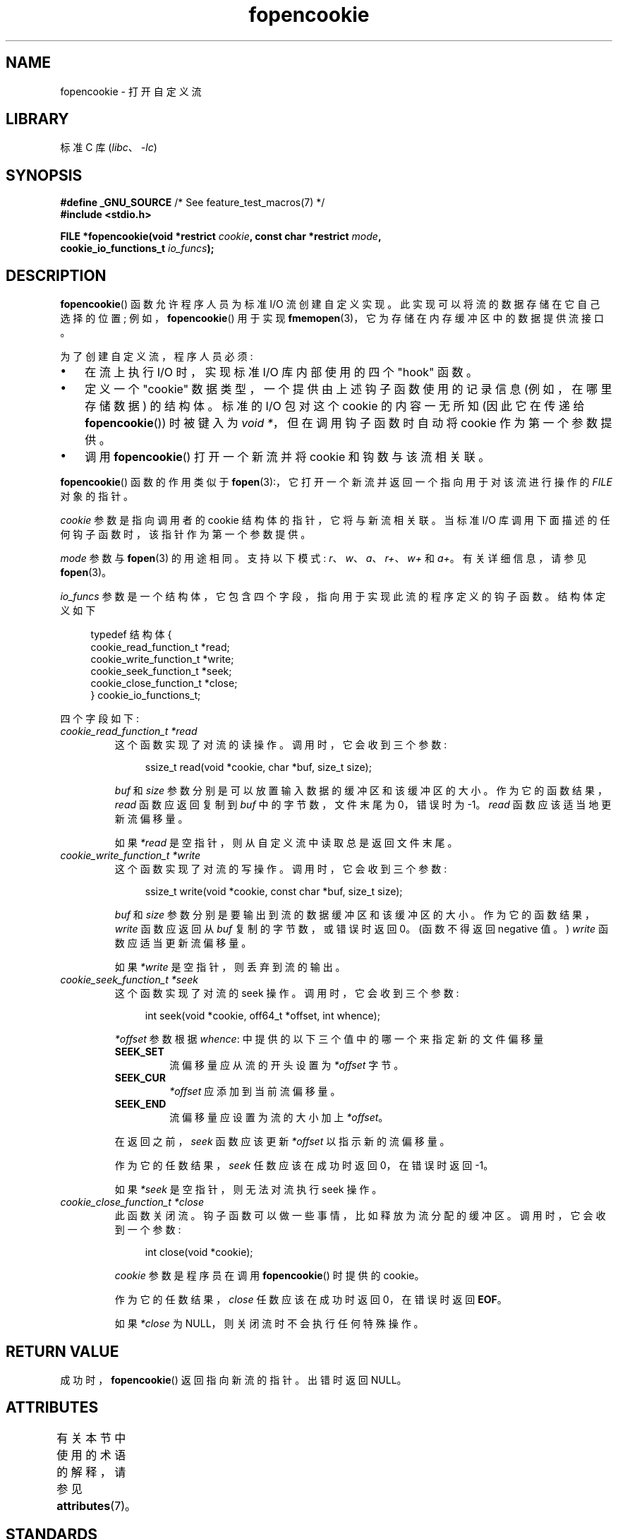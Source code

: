 .\" -*- coding: UTF-8 -*-
'\" t
.\" Copyright (c) 2008, Linux Foundation, written by Michael Kerrisk
.\"      <mtk.manpages@gmail.com>
.\"
.\" SPDX-License-Identifier: Linux-man-pages-copyleft
.\"
.\"*******************************************************************
.\"
.\" This file was generated with po4a. Translate the source file.
.\"
.\"*******************************************************************
.TH fopencookie 3 2023\-02\-05 "Linux man\-pages 6.03" 
.SH NAME
fopencookie \- 打开自定义流
.SH LIBRARY
标准 C 库 (\fIlibc\fP、\fI\-lc\fP)
.SH SYNOPSIS
.nf
\fB#define _GNU_SOURCE\fP         /* See feature_test_macros(7) */
\fB#include <stdio.h>\fP
.PP
\fBFILE *fopencookie(void *restrict \fP\fIcookie\fP\fB, const char *restrict \fP\fImode\fP\fB,\fP
\fB                  cookie_io_functions_t \fP\fIio_funcs\fP\fB);\fP
.fi
.SH DESCRIPTION
\fBfopencookie\fP() 函数允许程序人员为标准 I/O 流创建自定义实现。 此实现可以将流的数据存储在它自己选择的位置;
例如，\fBfopencookie\fP() 用于实现 \fBfmemopen\fP(3)，它为存储在内存缓冲区中的数据提供流接口。
.PP
为了创建自定义流，程序人员必须:
.IP \[bu] 3
在流上执行 I/O 时，实现标准 I/O 库内部使用的四个 "hook" 函数。
.IP \[bu]
定义一个 "cookie" 数据类型，一个提供由上述钩子函数使用的记录信息 (例如，在哪里存储数据) 的结构体。 标准的 I/O 包对这个 cookie
的内容一无所知 (因此它在传递给 \fBfopencookie\fP()) 时被键入为 \fIvoid\~*\fP，但在调用钩子函数时自动将 cookie
作为第一个参数提供。
.IP \[bu]
调用 \fBfopencookie\fP() 打开一个新流并将 cookie 和钩数与该流相关联。
.PP
\fBfopencookie\fP() 函数的作用类似于 \fBfopen\fP(3):，它打开一个新流并返回一个指向用于对该流进行操作的 \fIFILE\fP
对象的指针。
.PP
\fIcookie\fP 参数是指向调用者的 cookie 结构体的指针，它将与新流相关联。 当标准 I/O
库调用下面描述的任何钩子函数时，该指针作为第一个参数提供。
.PP
\fImode\fP 参数与 \fBfopen\fP(3) 的用途相同。 支持以下模式: \fIr\fP、\fIw\fP、\fIa\fP、\fIr+\fP、\fIw+\fP 和 \fIa+\fP。
有关详细信息，请参见 \fBfopen\fP(3)。
.PP
\fIio_funcs\fP 参数是一个结构体，它包含四个字段，指向用于实现此流的程序定义的钩子函数。 结构体定义如下
.PP
.in +4n
.EX
typedef 结构体 {
    cookie_read_function_t  *read;
    cookie_write_function_t *write;
    cookie_seek_function_t  *seek;
    cookie_close_function_t *close;
} cookie_io_functions_t;
.EE
.in
.PP
四个字段如下:
.TP 
\fIcookie_read_function_t *read\fP
这个函数实现了对流的读操作。 调用时，它会收到三个参数:
.IP
.in +4n
.EX
ssize_t read(void *cookie, char *buf, size_t size);
.EE
.in
.IP
\fIbuf\fP 和 \fIsize\fP 参数分别是可以放置输入数据的缓冲区和该缓冲区的大小。 作为它的函数结果，\fIread\fP 函数应返回复制到 \fIbuf\fP
中的字节数，文件末尾为 0，错误时为 \-1。 \fIread\fP 函数应该适当地更新流偏移量。
.IP
如果 \fI*read\fP 是空指针，则从自定义流中读取总是返回文件末尾。
.TP 
\fIcookie_write_function_t *write\fP
这个函数实现了对流的写操作。 调用时，它会收到三个参数:
.IP
.in +4n
.EX
ssize_t write(void *cookie, const char *buf, size_t size);
.EE
.in
.IP
\fIbuf\fP 和 \fIsize\fP 参数分别是要输出到流的数据缓冲区和该缓冲区的大小。 作为它的函数结果，\fIwrite\fP 函数应返回从 \fIbuf\fP
复制的字节数，或错误时返回 0。 (函数不得返回 negative 值。) \fIwrite\fP 函数应适当更新流偏移量。
.IP
如果 \fI*write\fP 是空指针，则丢弃到流的输出。
.TP 
\fIcookie_seek_function_t *seek\fP
这个函数实现了对流的 seek 操作。 调用时，它会收到三个参数:
.IP
.in +4n
.EX
int seek(void *cookie, off64_t *offset, int whence);
.EE
.in
.IP
\fI*offset\fP 参数根据 \fIwhence\fP: 中提供的以下三个值中的哪一个来指定新的文件偏移量
.RS
.TP 
\fBSEEK_SET\fP
流偏移量应从流的开头设置为 \fI*offset\fP 字节。
.TP 
\fBSEEK_CUR\fP
\fI*offset\fP 应添加到当前流偏移量。
.TP 
\fBSEEK_END\fP
流偏移量应设置为流的大小加上 \fI*offset\fP。
.RE
.IP
在返回之前，\fIseek\fP 函数应该更新 \fI*offset\fP 以指示新的流偏移量。
.IP
作为它的任数结果，\fIseek\fP 任数应该在成功时返回 0，在错误时返回 \-1。
.IP
如果 \fI*seek\fP 是空指针，则无法对流执行 seek 操作。
.TP 
\fIcookie_close_function_t *close\fP
此函数关闭流。 钩子函数可以做一些事情，比如释放为流分配的缓冲区。 调用时，它会收到一个参数:
.IP
.in +4n
.EX
int close(void *cookie);
.EE
.in
.IP
\fIcookie\fP 参数是程序员在调用 \fBfopencookie\fP() 时提供的 cookie。
.IP
作为它的任数结果，\fIclose\fP 任数应该在成功时返回 0，在错误时返回 \fBEOF\fP。
.IP
如果 \fI*close\fP 为 NULL，则关闭流时不会执行任何特殊操作。
.SH "RETURN VALUE"
.\" .SH ERRORS
.\" It's not clear if errno ever gets set...
成功时，\fBfopencookie\fP() 返回指向新流的指针。 出错时返回 NULL。
.SH ATTRIBUTES
有关本节中使用的术语的解释，请参见 \fBattributes\fP(7)。
.ad l
.nh
.TS
allbox;
lbx lb lb
l l l.
Interface	Attribute	Value
T{
\fBfopencookie\fP()
T}	Thread safety	MT\-Safe
.TE
.hy
.ad
.sp 1
.SH STANDARDS
这个函数是一个非标准的 GNU 扩展。
.SH EXAMPLES
下面的程序实现了一个自定义流，其功能与通过 \fBfmemopen\fP(3) 提供的功能相似 (但不相同)。 它实现了一个流，其数据存储在内存缓冲区中。
该程序将其命令行参数写入流，然后通过流查找每五个字符中的两个字符并将它们写入标准输出。 下面的 shell 会话演示了该程序的使用:
.PP
.in +4n
.EX
$\fB ./a.out \[aq]hello world\[aq]\fP
/he/
/ 瓦特 /
/d/
到达文件末尾
.EE
.in
.PP
请注意，可以改进下面程序的更通用版本，以更稳健地处理各种错误情况 (例如，使用已经打开流的 cookie 打开流; 关闭已经关闭的流)。
.SS "Program source"
.\" SRC BEGIN (fopencookie.c)
\&
.EX
#define _GNU_SOURCE
#include <stdio.h>
#include <stdlib.h>
#include <string.h>
#include <sys/types.h>
#include <unistd.h>

#define INIT_BUF_SIZE 4

struct memfile_cookie {
    char   *buf;        /* Dynamically sized buffer for data */
    size_t  allocated;  /* Size of buf */
    size_t  endpos;     /* Number of characters in buf */
    off_t   offset;     /* Current file offset in buf */
};

ssize_t
memfile_write(void *c, const char *buf, size_t size)
{
    char *new_buff;
    struct memfile_cookie *cookie = c;

    /* Buffer too small? Keep doubling size until big enough. */

    while (size + cookie\->offset > cookie\->allocated) {
        new_buff = realloc(cookie\->buf, cookie\->allocated * 2);
        if (new_buff == NULL)
            return \-1;
        cookie\->allocated *= 2;
        cookie\->buf = new_buff;
    }

    memcpy(cookie\->buf + cookie\->offset, buf, size);

    cookie\->offset += size;
    if (cookie\->offset > cookie\->endpos)
        cookie\->endpos = cookie\->offset;

    return size;
}

ssize_t
memfile_read(void *c, char *buf, size_t size)
{
    ssize_t xbytes;
    struct memfile_cookie *cookie = c;

    /* Fetch minimum of bytes requested and bytes available. */

    xbytes = size;
    if (cookie\->offset + size > cookie\->endpos)
        xbytes = cookie\->endpos \- cookie\->offset;
    if (xbytes < 0)     /* offset may be past endpos */
        xbytes = 0;

    memcpy(buf, cookie\->buf + cookie\->offset, xbytes);

    cookie\->offset += xbytes;
    return xbytes;
}

int
memfile_seek(void *c, off64_t *offset, int whence)
{
    off64_t new_offset;
    struct memfile_cookie *cookie = c;

    if (whence == SEEK_SET)
        new_offset = *offset;
    else  if (whence == SEEK_END)
        new_offset = cookie\->endpos + *offset;
    else if (whence == SEEK_CUR)
        new_offset = cookie\->offset + *offset;
    else
        return \-1;

    if (new_offset < 0)
        return \-1;

    cookie\->offset = new_offset;
    *offset = new_offset;
    return 0;
}

int
memfile_close(void *c)
{
    struct memfile_cookie *cookie = c;

    free(cookie\->buf);
    cookie\->allocated = 0;
    cookie\->buf = NULL;

    return 0;
}

int
main(int argc, char *argv[])
{
    cookie_io_functions_t  memfile_func = {
        .read  = memfile_read,
        .write = memfile_write,
        .seek  = memfile_seek,
        .close = memfile_close
    };
    FILE *stream;
    struct memfile_cookie mycookie;
    size_t nread;
    char buf[1000];

    /* Set up the cookie before calling fopencookie(). */

    mycookie.buf = malloc(INIT_BUF_SIZE);
    if (mycookie.buf == NULL) {
        perror("malloc");
        exit(EXIT_FAILURE);
    }

    mycookie.allocated = INIT_BUF_SIZE;
    mycookie.offset = 0;
    mycookie.endpos = 0;

    stream = fopencookie(&mycookie, "w+", memfile_func);
    if (stream == NULL) {
        perror("fopencookie");
        exit(EXIT_FAILURE);
    }

    /* Write command\-line arguments to our file. */

    for (size_t j = 1; j < argc; j++)
        if (fputs(argv[j], stream) == EOF) {
            perror("fputs");
            exit(EXIT_FAILURE);
        }

    /* Read two bytes out of every five, until EOF. */

    for (long p = 0; ; p += 5) {
        if (fseek(stream, p, SEEK_SET) == \-1) {
            perror("fseek");
            exit(EXIT_FAILURE);
        }
        nread = fread(buf, 1, 2, stream);
        if (nread == 0) {
            if (ferror(stream) != 0) {
                fprintf(stderr, "fread failed\en");
                exit(EXIT_FAILURE);
            }
            printf("Reached end of file\en");
            break;
        }

        printf("/%.*s/\en", (int) nread, buf);
    }

    free(mycookie.buf);

    exit(EXIT_SUCCESS);
}
.EE
.\" SRC END
.SH "SEE ALSO"
\fBfclose\fP(3), \fBfmemopen\fP(3), \fBfopen\fP(3), \fBfseek\fP(3)
.PP
.SH [手册页中文版]
.PP
本翻译为免费文档；阅读
.UR https://www.gnu.org/licenses/gpl-3.0.html
GNU 通用公共许可证第 3 版
.UE
或稍后的版权条款。因使用该翻译而造成的任何问题和损失完全由您承担。
.PP
该中文翻译由 wtklbm
.B <wtklbm@gmail.com>
根据个人学习需要制作。
.PP
项目地址:
.UR \fBhttps://github.com/wtklbm/manpages-chinese\fR
.ME 。
